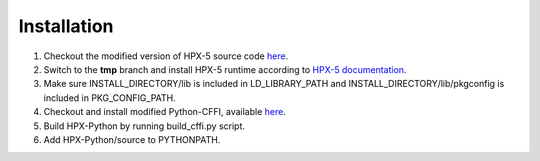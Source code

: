Installation
============

1. Checkout the modified version of HPX-5 source code `here <https://github.com/gaohao95/hpx/tree/tmp>`_.
2. Switch to the **tmp** branch and install HPX-5 runtime according to `HPX-5 documentation <https://hpx.crest.iu.edu/users_guide#building_and_installing>`_.
3. Make sure INSTALL_DIRECTORY/lib is included in LD_LIBRARY_PATH and INSTALL_DIRECTORY/lib/pkgconfig is included in PKG_CONFIG_PATH.
4. Checkout and install modified Python-CFFI, available `here <https://github.com/gaohao95/cffi>`_.
5. Build HPX-Python by running build_cffi.py script.
6. Add HPX-Python/source to PYTHONPATH.